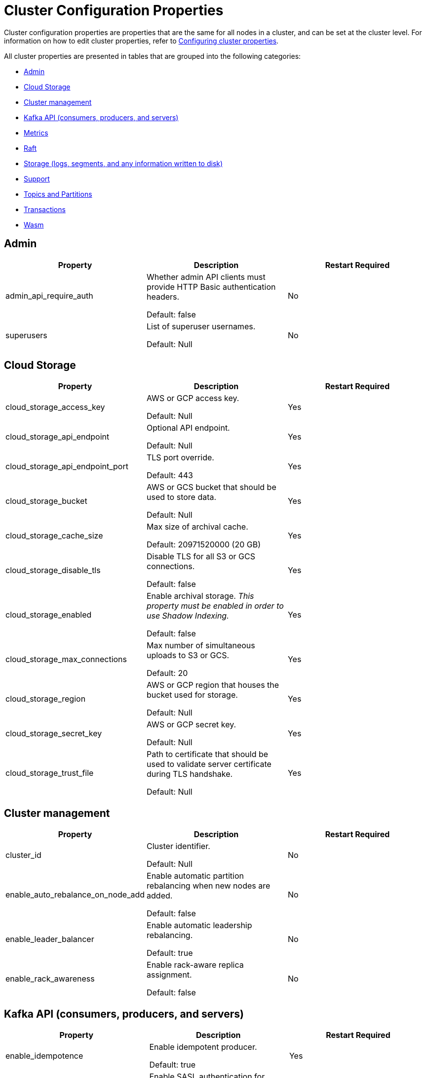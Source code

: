= Cluster Configuration Properties
:description: Cluster configuration properties list.

Cluster configuration properties are properties that are the same for all nodes in a cluster, and can be set at the cluster level.
For information on how to edit cluster properties, refer to xref:cluster-administration:cluster-property-configuration.adoc[Configuring cluster properties].

All cluster properties are presented in tables that are grouped into the following categories:

* <<admin,Admin>>
* <<cloud-storage,Cloud Storage>>
* <<cluster-management,Cluster management>>
* <<kafka-api-consumers-producers-and-servers,Kafka API (consumers, producers, and servers)>>
* <<metrics,Metrics>>
* <<raft,Raft>>
* <<storage-logs-segments-and-any-information-written-to-disk,Storage (logs, segments, and any information written to disk)>>
* <<support,Support>>
* <<topics-and-partitions,Topics and Partitions>>
* <<transactions,Transactions>>
* <<wasm,Wasm>>

== Admin

[cols="1a,1a,1a"]
|===
| Property | Description | Restart Required

| admin_api_require_auth
| Whether admin API clients must provide HTTP Basic authentication headers.

Default: false
| No

| superusers
| List of superuser usernames.

Default: Null
| No
|===

== Cloud Storage

[cols="1a,1a,1a"]
|===
| Property | Description | Restart Required

| cloud_storage_access_key
| AWS or GCP access key.

Default: Null
| Yes

| cloud_storage_api_endpoint
| Optional API endpoint.

Default: Null
| Yes

|cloud_storage_api_endpoint_port
| TLS port override.

Default: 443
| Yes

| cloud_storage_bucket
| AWS or GCS bucket that should be used to store data.

Default: Null
| Yes

| cloud_storage_cache_size
| Max size of archival cache.

Default: 20971520000 (20 GB)
| Yes

| cloud_storage_disable_tls
| Disable TLS for all S3 or GCS connections.

Default: false
| Yes

| cloud_storage_enabled
| Enable archival storage. _This property must be enabled in order to use Shadow Indexing._

Default: false
| Yes

| cloud_storage_max_connections
| Max number of simultaneous uploads to S3 or GCS.

Default: 20
| Yes

| cloud_storage_region
| AWS or GCP region that houses the bucket used for storage.

Default: Null
| Yes

| cloud_storage_secret_key
| AWS or GCP secret key.

Default: Null
| Yes

| cloud_storage_trust_file
| Path to certificate that should be used to validate server certificate during TLS handshake.

Default: Null
| Yes
|===

== Cluster management

|===
| Property | Description | Restart Required

| cluster_id
| Cluster identifier.

Default: Null
| No

| enable_auto_rebalance_on_node_add
| Enable automatic partition rebalancing when new nodes are added.

Default: false
| No

| enable_leader_balancer
| Enable automatic leadership rebalancing.

Default: true
| No

| enable_rack_awareness
| Enable rack-aware replica assignment.

Default: false
| No
|===

== Kafka API (consumers, producers, and servers)

|===
| Property | Description | Restart Required

| enable_idempotence
| Enable idempotent producer.

Default: true
| Yes

| enable_sasl
| Enable SASL authentication for Kafka connections.

Default: false
| No

| fetch_max_bytes
| Maximum number of bytes returned in fetch request.

Default: 57671680 (55 MB)
| No

| group_max_session_timeout_ms
| The maximum allowed session timeout for registered consumers. Longer timeouts give consumers more time to process messages in between heartbeats at the cost of a longer time to detect failures.

Default: 300000
| No

| group_min_session_timeout_ms
| The minimum allowed session timeout for registered consumers. Shorter timeouts result in quicker failure detection at the cost of more frequent consumer heartbeating which can overwhelm broker resources.

Default: 6000
| No

| kafka_connection_rate_limit
| Maximum connections per second for one core.

Default: Null
Minimum = 1
| Yes

| kafka_connection_rate_limit_overrides
| Overrides for specific IP addresses for maximum connections per second for one core.

Default: Null
| No

| kafka_group_recovery_timeout_ms
| Kafka group recovery timeout expressed in milliseconds (ms).

Default: 30000
| No

| kafka_qdc_enable
| Enable kafka queue depth control.

Default: false
| Yes

| kafka_qdc_max_latency_ms
| Maximum latency threshold for kafka queue depth control depth tracking.

Default: 80
| Yes

| rm_sync_timeout_ms
| Time to wait state catch up before rejecting a request.

Default: 10000
| Yes

| rpc_server_listen_backlog
| TCP connection queue length for Kafka server and internal RPC server.

Default: nil
Minimum = 1
| Yes

| rpc_server_tcp_recv_buf
| TCP receive buffer size in bytes.

Default: nil
Minimum = 32768 (32 KB)
| Yes

| rpc_server_tcp_send_buf
| TCP transmit buffer size in bytes.

Default: nil
Minimum = 32768 (32 KB)
| Yes

| target_quota_byte_rate
| Target quota byte rate, in bytes per second.

Default: 2097152000 (2 GB)
Minimum = 1048576 (1 MB)
| No
|===

== Metrics

|===
| Property | Description | Restart Required

| disable_metrics
| Disable registering metrics.

Default: false
| Yes

| enable_metrics_reporter
| Enable cluster metrics reporter. If `true`, the metrics reporter collects and exports to Redpanda Data a set of customer usage metrics.

Default: true
| No
|===

== Raft

|===
| Property | Description | Restart Required

| raft_learner_recovery_rate
| Raft learner recovery rate limit in bytes per sec.

Default: 104857600 (100 MB)
| Yes
|===

== Storage (logs, segments, and any information written to disk)

|===
| Property | Description | Restart Required

| delete_retention_ms
| Delete segments older than this age, expressed in milliseconds (ms).

Default: 604800000 (1 week)
| No

| log_cleanup_policy
| Default topic cleanup policy.

Default: delete
| No

| log_compaction_interval_ms
| How often we trigger background compaction.

Default: 10000
| No

| log_compression_type
| Default topic compression type. Possible types are gzip, snappy, lz4, zstd, producer, and none.

Default: Producer
| No

| log_message_timestamp_type
| Default timestamp type for topic messages. Possible types are CreateTime and LogAppendTime.

Default: CreateTime
| No
|===

== Support

|===
| Property | Description | Restart Required

| metrics_reporter_url
| The URL of the cluster metrics reporter.

Default: https://m.rp.vectorized.io/v2
| N/A
|===

== Topics and Partitions

|===
| Property | Description | Restart Required

| auto_create_topics_enabled
| Allow topic auto creation.

Default: false
| No

| default_topic_partitions
| Default number of partitions per topic.

Default: 1
| No

| default_topic_replications
| Default replication factor for new topics.

Default: 1
| No

| id_allocator_replication
| Replication factor for an id allocator topic.

Default: 1
| No

| internal_topic_replication_factor
| Target replication factor for internal topics.

Default: 3
| No

| retention_bytes
| Default maximum number of bytes per partition on disk before triggering a compaction.

Default: Null
| No

| rm_violation_recovery_policy
| Describes how to recover from an invariant violation on the partition level. Choices are crash and best_effort.

Default: 0

*This feature is in tech preview and is not supported in production environments.*
| Yes
|===

== Transactions

|===
| Property | Description | Restart Required

| enable_transactions
| Enable transactions.

Default: false
| Yes

| seq_table_min_size
| Minimum size of the seq table that is not affected by compaction.

Default: 1000
|

| tm_sync_timeout_ms
| Time to wait state catch up before rejecting a request, expressed in milliseconds (ms).

Default: 10000
| Yes

| tm_violation_recovery_policy
| Describes how to recover from an invariant violation at the transaction coordinator level. Choices are crash and best_effort.

Default: crash
| Yes

| transaction_coordinator_cleanup_policy
| Cleanup policy for a transaction coordinator topic. Choices are compact and delete.

Default: delete
| No

| transaction_coordinator_delete_retention_ms
| Delete segments older than this age (in ms).

Default: 604800000 (1 week)
| No

| transaction_coordinator_replication
| Replication factor for a transaction coordinator topic.

Default: 1
| No

| transactional_id_expiration_ms
| Producer IDs expire once this amount of time has elapsed after the last write with the given producer id.

Default: 604800000
| Yes

| tx_timeout_delay_ms
| Delay before scheduling the next check for timed out transactions.

Default: 1000
|
|===

== Wasm

|===
| Property | Description | Restart Required

| enable_coproc
| Enable coprocessing mode.

Default: false

*This feature is in tech preview and is not supported in production environments.*
| Yes
|===

== Suggested reading

* Fast distributed transactions with Redpanda https://redpanda.com/blog/fast-transactions/[article]
